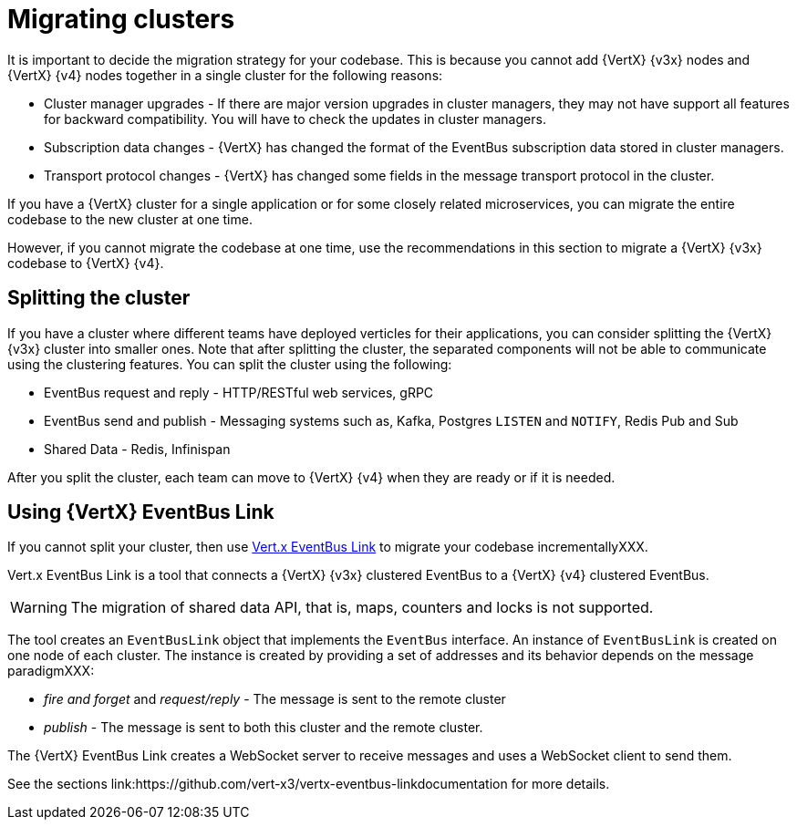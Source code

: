 [id="migrating_clusters_{context}"]

= Migrating clusters

It is important to decide the migration strategy for your codebase. This is because you cannot add {VertX} {v3x} nodes and {VertX} {v4} nodes together in a single cluster for the following reasons:

* Cluster manager upgrades - If there are major version upgrades in cluster managers, they may not have support all features for backward compatibility. You will have to check the updates in cluster managers.
* Subscription data changes - {VertX} has changed the format of the EventBus subscription data stored in cluster managers. 
* Transport protocol changes - {VertX} has changed some fields in the message transport protocol in the cluster.

If you have a {VertX} cluster for a single application or for some closely related microservices, you can migrate the entire codebase to the new cluster at one time.

However, if you cannot migrate the codebase at one time, use the recommendations in this section to migrate a {VertX} {v3x} codebase to {VertX} {v4}.

== Splitting the cluster

If you have a cluster where different teams have deployed verticles for their applications, you can consider splitting the {VertX} {v3x} cluster into smaller ones. Note that after splitting the cluster, the separated components will not be able to communicate using the clustering features. You can split the cluster using the following:

* EventBus request and reply - HTTP/RESTful web services, gRPC
* EventBus send and publish - Messaging systems such as, Kafka, Postgres `LISTEN` and `NOTIFY`, Redis Pub and Sub
* Shared Data - Redis, Infinispan

After you split the cluster, each team can move to {VertX} {v4} when they are ready or if it is needed.

== Using {VertX} EventBus Link

If you cannot split your cluster, then use https://github.com/vert-x3/vertx-eventbus-link[Vert.x EventBus Link] to migrate your codebase incrementallyXXX.

Vert.x EventBus Link is a tool that connects a {VertX} {v3x} clustered EventBus to a {VertX} {v4} clustered EventBus.

WARNING: The migration of shared data API, that is, maps, counters and locks is not supported.

The tool creates an `EventBusLink` object that implements the `EventBus` interface. An instance of `EventBusLink` is created on one node of each cluster. The instance is created by providing a set of addresses and its behavior depends on the message paradigmXXX:

* _fire and forget_ and _request/reply_ - The message is sent to the remote cluster
* _publish_ - The message is sent to both this cluster and the remote cluster.

The {VertX} EventBus Link creates a WebSocket server to receive messages and uses a WebSocket client to send them.

See the sections link:https://github.com/vert-x3/vertx-eventbus-linkdocumentation for more details.
